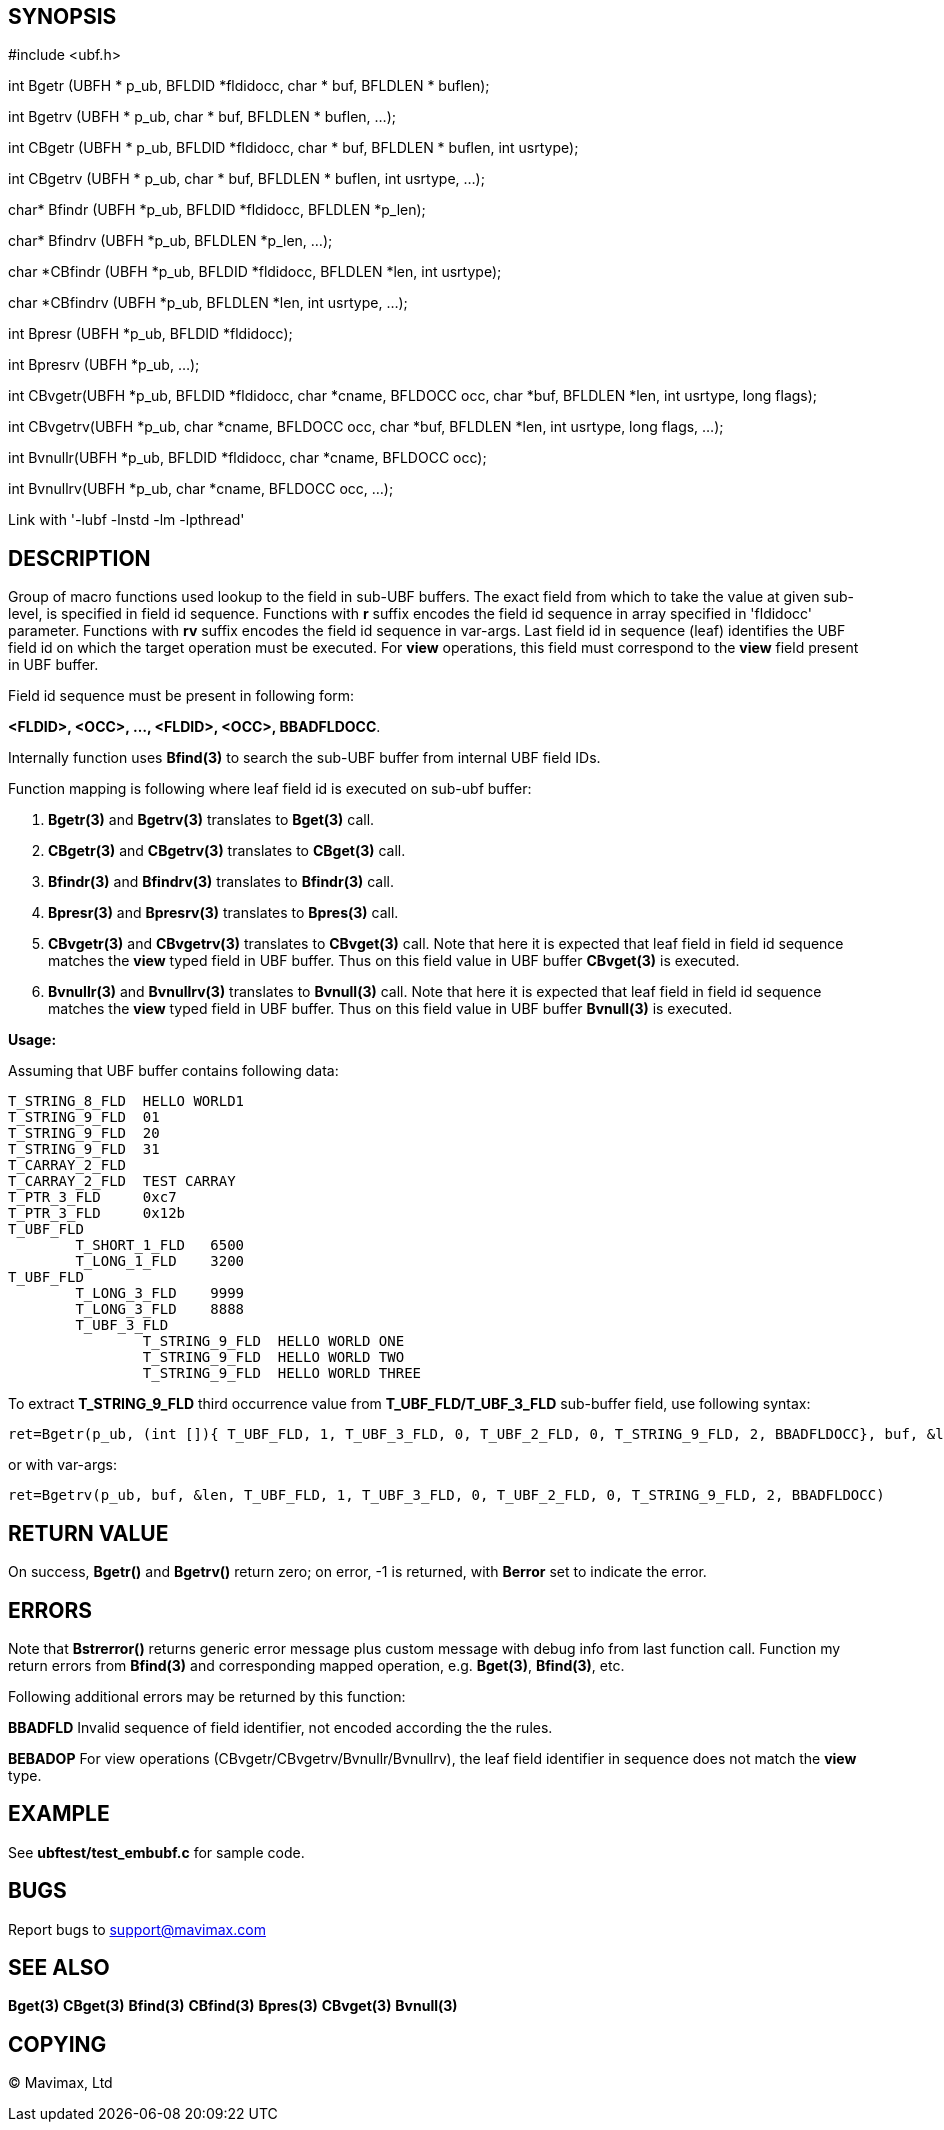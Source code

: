 SYNOPSIS
--------

#include <ubf.h>

int Bgetr (UBFH * p_ub, BFLDID *fldidocc, char * buf, BFLDLEN * buflen);

int Bgetrv (UBFH * p_ub, char * buf, BFLDLEN * buflen, ...);

int CBgetr (UBFH * p_ub, BFLDID *fldidocc,
                            char * buf, BFLDLEN * buflen, int usrtype);

int CBgetrv (UBFH * p_ub, char * buf, BFLDLEN * buflen, int usrtype, ...);

char* Bfindr (UBFH *p_ub, BFLDID *fldidocc, BFLDLEN *p_len);

char* Bfindrv (UBFH *p_ub, BFLDLEN *p_len, ...);

char *CBfindr (UBFH *p_ub, BFLDID *fldidocc, BFLDLEN *len, int usrtype);

char *CBfindrv (UBFH *p_ub, BFLDLEN *len, int usrtype, ...);

int Bpresr (UBFH *p_ub, BFLDID *fldidocc);

int Bpresrv (UBFH *p_ub, ...);

int CBvgetr(UBFH *p_ub, BFLDID *fldidocc, char *cname, BFLDOCC occ, 
             char *buf, BFLDLEN *len, int usrtype, long flags);

int CBvgetrv(UBFH *p_ub, char *cname, BFLDOCC occ,
            char *buf, BFLDLEN *len, int usrtype, long flags, ...);

int Bvnullr(UBFH *p_ub, BFLDID *fldidocc, char *cname, BFLDOCC occ);

int Bvnullrv(UBFH *p_ub, char *cname, BFLDOCC occ, ...);

Link with '-lubf -lnstd -lm -lpthread'

DESCRIPTION
-----------
Group of macro functions used lookup to the field in sub-UBF buffers. The exact field  
from which to take the value at given sub-level, is specified in field id sequence. 
Functions with *r* suffix encodes the field id sequence in array specified in 
'fldidocc' parameter. Functions with *rv* suffix encodes the field id sequence in
var-args. Last field id in sequence (leaf) identifies the UBF field id on which the 
target operation must be executed. For *view* operations, this field must correspond
to the *view* field present in UBF buffer.

Field id sequence must be present in following form:

*<FLDID>, <OCC>, ..., <FLDID>, <OCC>, BBADFLDOCC*.

Internally function uses *Bfind(3)* to search the sub-UBF buffer from internal UBF field IDs.

Function mapping is following where leaf field id is executed on sub-ubf buffer:

. *Bgetr(3)* and *Bgetrv(3)* translates to *Bget(3)* call.

. *CBgetr(3)* and *CBgetrv(3)* translates to *CBget(3)* call.

. *Bfindr(3)* and *Bfindrv(3)* translates to *Bfindr(3)* call.

. *Bpresr(3)* and *Bpresrv(3)* translates to *Bpres(3)* call.

. *CBvgetr(3)* and *CBvgetrv(3)* translates to *CBvget(3)* call. Note that here it
is expected that leaf field in field id sequence matches the *view* typed field
in UBF buffer. Thus on this field value in UBF buffer *CBvget(3)* is executed.

. *Bvnullr(3)* and *Bvnullrv(3)* translates to *Bvnull(3)* call. Note that here it
is expected that leaf field in field id sequence matches the *view* typed field
in UBF buffer. Thus on this field value in UBF buffer *Bvnull(3)* is executed.


*Usage:*

Assuming that UBF buffer contains following data:

--------------------------------------------------------------------------------

T_STRING_8_FLD	HELLO WORLD1
T_STRING_9_FLD	01
T_STRING_9_FLD	20
T_STRING_9_FLD	31
T_CARRAY_2_FLD	
T_CARRAY_2_FLD	TEST CARRAY
T_PTR_3_FLD	0xc7
T_PTR_3_FLD	0x12b
T_UBF_FLD	
	T_SHORT_1_FLD	6500
	T_LONG_1_FLD	3200
T_UBF_FLD	
	T_LONG_3_FLD	9999
	T_LONG_3_FLD	8888
	T_UBF_3_FLD	
		T_STRING_9_FLD	HELLO WORLD ONE
		T_STRING_9_FLD  HELLO WORLD TWO
		T_STRING_9_FLD  HELLO WORLD THREE

--------------------------------------------------------------------------------

To extract *T_STRING_9_FLD* third occurrence value from *T_UBF_FLD/T_UBF_3_FLD* sub-buffer field,
use following syntax:

--------------------------------------------------------------------------------

ret=Bgetr(p_ub, (int []){ T_UBF_FLD, 1, T_UBF_3_FLD, 0, T_UBF_2_FLD, 0, T_STRING_9_FLD, 2, BBADFLDOCC}, buf, &len)

--------------------------------------------------------------------------------

or with var-args:

--------------------------------------------------------------------------------

ret=Bgetrv(p_ub, buf, &len, T_UBF_FLD, 1, T_UBF_3_FLD, 0, T_UBF_2_FLD, 0, T_STRING_9_FLD, 2, BBADFLDOCC)

--------------------------------------------------------------------------------


RETURN VALUE
------------
On success, *Bgetr()* and *Bgetrv()* return zero; on error, -1 is returned, with *Berror* set to 
indicate the error.

ERRORS
------
Note that *Bstrerror()* returns generic error message plus custom message with 
debug info from last function call. Function my return errors from *Bfind(3)* and
corresponding mapped operation, e.g. *Bget(3)*, *Bfind(3)*, etc.

Following additional errors may be returned by this function:

*BBADFLD* Invalid sequence of field identifier, not encoded according the the rules.

*BEBADOP* For view operations (CBvgetr/CBvgetrv/Bvnullr/Bvnullrv), the leaf 
field identifier in sequence does not match the *view* type.

EXAMPLE
-------
See *ubftest/test_embubf.c* for sample code.

BUGS
----
Report bugs to support@mavimax.com

SEE ALSO
--------
*Bget(3)* *CBget(3)* *Bfind(3)* *CBfind(3)* *Bpres(3)* *CBvget(3)* *Bvnull(3)*

COPYING
-------
(C) Mavimax, Ltd

